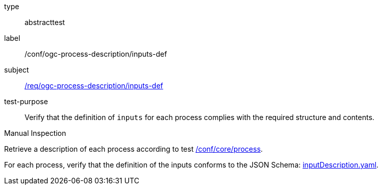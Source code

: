 [[ats_ogc-process-description_inputs-def]]
[requirement]
====
[%metadata]
type:: abstracttest
label:: /conf/ogc-process-description/inputs-def
subject:: <<req_ogc-process-description_inputs-def,/req/ogc-process-description/inputs-def>>
test-purpose:: Verify that the definition of `inputs` for each process complies with the required structure and contents.

[.component,class=test method type]
--
Manual Inspection
--

[.component,class=test method]
=====

[.component,class=step]
--
Retrieve a description of each process according to test <<ats_core_process,/conf/core/process>>.
--

[.component,class=step]
--
For each process, verify that the definition of the inputs conforms to the JSON Schema: https://raw.githubusercontent.com/opengeospatial/ogcapi-processes/master/core/openapi/schemas/inputDescription.yaml[inputDescription.yaml].
--
=====
====
